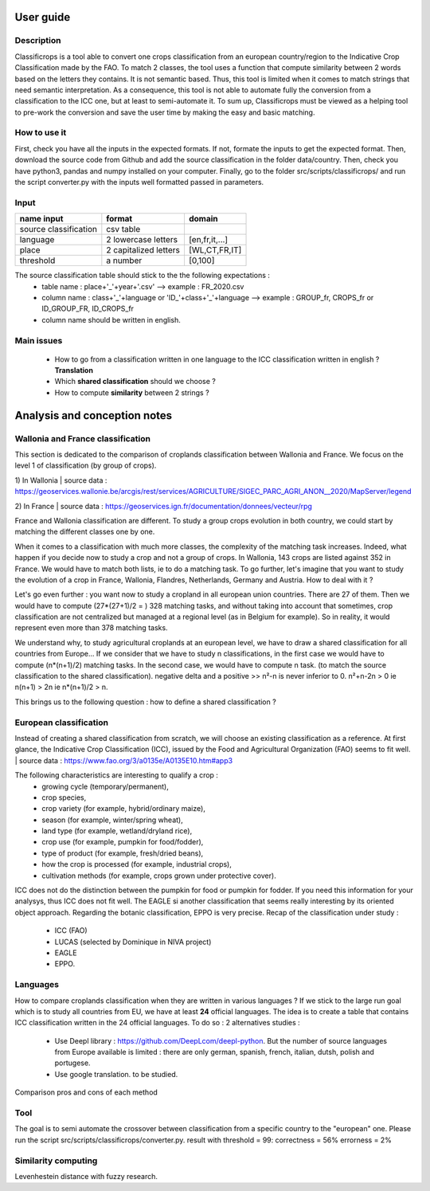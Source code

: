 User guide
==============
Description
------------
Classificrops is a tool able to convert one crops classification from an european country/region to the Indicative Crop Classification made by the FAO. 
To match 2 classes, the tool uses a function that compute similarity between 2 words based on the letters they contains. It is not semantic based. 
Thus, this tool is limited when it comes to match strings that need semantic interpretation. 
As a consequence, this tool is not able to automate fully the conversion from a classification to the ICC one, but at least to semi-automate it. 
To sum up, Classificrops must be viewed as a helping tool to pre-work the conversion and save the user time by making the easy and basic matching. 

How to use it
--------------
First, check you have all the inputs in the expected formats. If not, formate the inputs to get the expected format. 
Then, download the source code from Github and add the source classification in the folder data/country.
Then, check you have python3, pandas and numpy installed on your computer. 
Finally, go to the folder src/scripts/classificrops/ and run the script converter.py with the inputs well formatted passed in parameters. 

Input
------
+-----------------------+-----------------------+----------------+
| name input            | format                | domain         |
+=======================+=======================+================+
| source classification | csv table             |                |
+-----------------------+-----------------------+----------------+
| language              | 2 lowercase letters   | [en,fr,it,...] |
+-----------------------+-----------------------+----------------+
| place                 | 2 capitalized letters | [WL,CT,FR,IT]  |
+-----------------------+-----------------------+----------------+
| threshold             | a number              | [0,100]        |
+-----------------------+-----------------------+----------------+

The source classification table should stick to the the following expectations : 
    - table name : place+'_'+year+'.csv' --> example : FR_2020.csv
    - column name : class+'_'+language        or        'ID_'+class+'_'+language --> example : GROUP_fr, CROPS_fr or ID_GROUP_FR, ID_CROPS_fr
    - column name should be written in english. 


Main issues
------------
    - How to go from a classification written in one language to the ICC classification written in english ? **Translation**
    - Which **shared classification** should we choose ? 
    - How to compute **similarity** between 2 strings ? 
    
    
    
Analysis and conception notes
==============================

Wallonia and France classification
-----------------------------------
This section is dedicated to the comparison of croplands classification between Wallonia and France. We focus on the level 1 of classification (by group of crops). 

1) In Wallonia  
| source data : https://geoservices.wallonie.be/arcgis/rest/services/AGRICULTURE/SIGEC_PARC_AGRI_ANON__2020/MapServer/legend  

2) In France  
| source data : https://geoservices.ign.fr/documentation/donnees/vecteur/rpg  


.. csv-table:: Wallonia and France side by side
   :file: ../../data/comparison_WL_FR.csv
   :header-rows: 1
   :class: longtable
   :widths: 1,10,1,1,10


France and Wallonia classification are different. To study a group crops evolution in both country, we could start by matching the different classes one by one. 


When it comes to a classification with much more classes, the complexity of the matching task increases. Indeed, 
what happen if you decide now to study a crop and not a group of crops. In Wallonia, 143 crops are listed against 352 in France. We would have to match both lists, ie to do a matching task. 
To go further, let's imagine that you want to study the evolution of a crop in France, Wallonia, Flandres, Netherlands, Germany and Austria. How to deal with it ? 

Let's go even further : you want now to study a cropland in all european union countries. There are 27 of them. Then we would have to compute (27*(27+1)/2 = ) 328 matching tasks, 
and without taking into account that sometimes, crop classification are not centralized but managed at a regional level (as in Belgium for example). 
So in reality, it would represent even more than 378 matching tasks. 

We understand why, to study agricultural croplands at an european level, we have to draw a shared classification for all countries from Europe... If we consider that we have to study n classifications, 
in the first case we would have to compute (n*(n+1)/2) matching tasks. In the second case, we would have to compute n task. (to match the source classification to the shared classification).
negative delta and a positive >> n²-n is never inferior to 0. n²+n-2n > 0 ie n(n+1) > 2n ie n*(n+1)/2 > n.

This brings us to the following question : how to define a shared classification ? 

European classification
-----------------------

Instead of creating a shared classification from scratch, we will choose an existing classification as a reference. 
At first glance, the Indicative Crop Classification (ICC), issued by the Food and Agricultural Organization (FAO) seems to fit well. 
| source data : https://www.fao.org/3/a0135e/A0135E10.htm#app3 

The following characteristics are interesting to qualify a crop : 
    - growing cycle (temporary/permanent), 
    - crop species, 
    - crop variety (for example, hybrid/ordinary maize), 
    - season (for example, winter/spring wheat), 
    - land type (for example, wetland/dryland rice), 
    - crop use (for example, pumpkin for food/fodder), 
    - type of product (for example, fresh/dried beans), 
    - how the crop is processed (for example, industrial crops), 
    - cultivation methods (for example, crops grown under protective cover).


ICC does not do the distinction between the pumpkin for food or pumpkin for fodder. If you need this information for your analysys, thus ICC does not fit well. 
The EAGLE si another classification that seems really interesting by its oriented object approach. 
Regarding the botanic classification, EPPO is very precise. 
Recap of the classification under study : 
   - ICC (FAO)
   - LUCAS (selected by Dominique in NIVA project)
   - EAGLE
   - EPPO.


Languages
----------
How to compare croplands classification when they are written in various languages ? If we stick to the large run goal which is to study all countries from EU, we have 
at least **24** official languages. 
The idea is to create a table that contains ICC classification written in the 24 official languages.
To do so : 2 alternatives studies :
   - Use Deepl library : https://github.com/DeepLcom/deepl-python. But the number of source languages from Europe available is limited : there are only german, spanish, french, italian, dutsh, polish and portugese.
   - Use google translation. to be studied.

Comparison pros and cons of each method


Tool
----
The goal is to semi automate the crossover between classification from a specific country to the "european" one.
Please run the script src/scripts/classificrops/converter.py. 
result with threshold = 99: correctness = 56%
errorness = 2%

Similarity computing
--------------------
Levenhestein distance with fuzzy research. 


